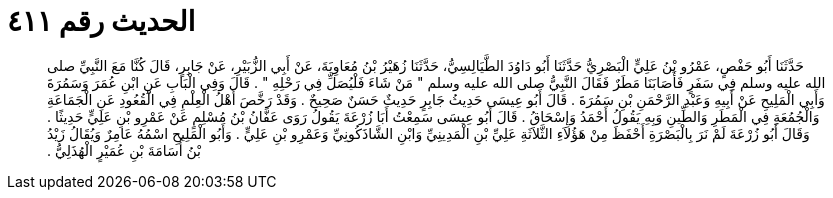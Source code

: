 
= الحديث رقم ٤١١

[quote.hadith]
حَدَّثَنَا أَبُو حَفْصٍ، عَمْرُو بْنُ عَلِيٍّ الْبَصْرِيُّ حَدَّثَنَا أَبُو دَاوُدَ الطَّيَالِسِيُّ، حَدَّثَنَا زُهَيْرُ بْنُ مُعَاوِيَةَ، عَنْ أَبِي الزُّبَيْرِ، عَنْ جَابِرٍ، قَالَ كُنَّا مَعَ النَّبِيِّ صلى الله عليه وسلم فِي سَفَرٍ فَأَصَابَنَا مَطَرٌ فَقَالَ النَّبِيُّ صلى الله عليه وسلم ‏"‏ مَنْ شَاءَ فَلْيُصَلِّ فِي رَحْلِهِ ‏"‏ ‏.‏ قَالَ وَفِي الْبَابِ عَنِ ابْنِ عُمَرَ وَسَمُرَةَ وَأَبِي الْمَلِيحِ عَنْ أَبِيهِ وَعَبْدِ الرَّحْمَنِ بْنِ سَمُرَةَ ‏.‏ قَالَ أَبُو عِيسَى حَدِيثُ جَابِرٍ حَدِيثٌ حَسَنٌ صَحِيحٌ ‏.‏ وَقَدْ رَخَّصَ أَهْلُ الْعِلْمِ فِي الْقُعُودِ عَنِ الْجَمَاعَةِ وَالْجُمُعَةِ فِي الْمَطَرِ وَالطِّينِ وَبِهِ يَقُولُ أَحْمَدُ وَإِسْحَاقُ ‏.‏ قَالَ أَبُو عِيسَى سَمِعْتُ أَبَا زُرْعَةَ يَقُولُ رَوَى عَفَّانُ بْنُ مُسْلِمٍ عَنْ عَمْرِو بْنِ عَلِيٍّ حَدِيثًا ‏.‏ وَقَالَ أَبُو زُرْعَةَ لَمْ نَرَ بِالْبَصْرَةِ أَحْفَظَ مِنْ هَؤُلاَءِ الثَّلاَثَةِ عَلِيِّ بْنِ الْمَدِينِيِّ وَابْنِ الشَّاذَكُونِيِّ وَعَمْرِو بْنِ عَلِيٍّ ‏.‏ وَأَبُو الْمَلِيحِ اسْمُهُ عَامِرٌ وَيُقَالُ زَيْدُ بْنُ أُسَامَةَ بْنِ عُمَيْرٍ الْهُذَلِيُّ ‏.‏